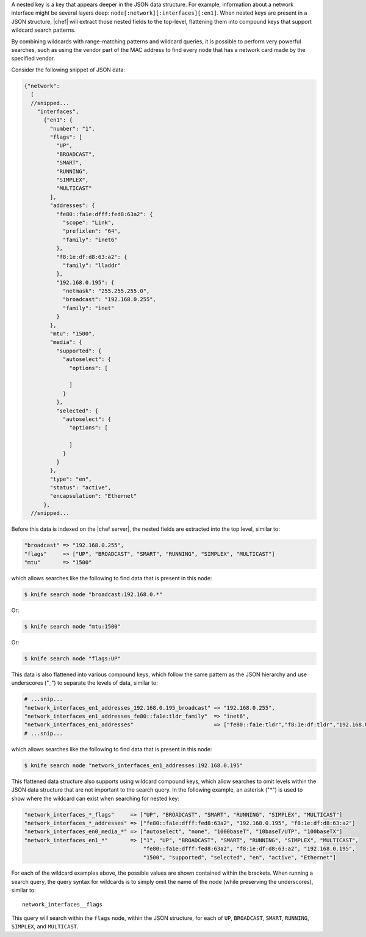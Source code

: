 .. The contents of this file are included in multiple topics.
.. This file should not be changed in a way that hinders its ability to appear in multiple documentation sets.


A nested key is a key that appears deeper in the JSON data structure. For example, information about a network interface might be several layers deep: ``node[:network][:interfaces][:en1]``. When nested keys are present in a JSON structure, |chef| will extract those nested fields to the top-level, flattening them into compound keys that support wildcard search patterns.

By combining wildcards with range-matching patterns and wildcard queries, it is possible to perform very powerful searches, such as using the vendor part of the MAC address to find every node that has a network card made by the specified vendor.

Consider the following snippet of JSON data:

.. code-block:: javascript

   {"network":
     [
     //snipped...
       "interfaces",
         {"en1": {
           "number": "1",
           "flags": [
             "UP",
             "BROADCAST",
             "SMART",
             "RUNNING",
             "SIMPLEX",
             "MULTICAST"
           ],
           "addresses": {
             "fe80::fa1e:dfff:fed8:63a2": {
               "scope": "Link",
               "prefixlen": "64",
               "family": "inet6"
             },
             "f8:1e:df:d8:63:a2": {
               "family": "lladdr"
             },
             "192.168.0.195": {
               "netmask": "255.255.255.0",
               "broadcast": "192.168.0.255",
               "family": "inet"
             }
           },
           "mtu": "1500",
           "media": {
             "supported": {
               "autoselect": {
                 "options": [ 
   
                 ]
               }
             },
             "selected": {
               "autoselect": {
                 "options": [
   
                 ]
               }
             }
           },
           "type": "en",
           "status": "active",
           "encapsulation": "Ethernet"
         },
     //snipped...  

Before this data is indexed on the |chef server|, the nested fields are extracted into the top level, similar to:

.. code-block:: javascript

   "broadcast" => "192.168.0.255",
   "flags"     => ["UP", "BROADCAST", "SMART", "RUNNING", "SIMPLEX", "MULTICAST"]
   "mtu"       => "1500"

which allows searches like the following to find data that is present in this node:

.. code-block:: bash

   $ knife search node "broadcast:192.168.0.*"

Or:

.. code-block:: bash

   $ knife search node "mtu:1500"

Or:

.. code-block:: bash

   $ knife search node "flags:UP"

This data is also flattened into various compound keys, which follow the same pattern as the JSON hierarchy and use underscores ("_") to separate the levels of data, similar to:

.. code-block:: javascript

     # ...snip...
     "network_interfaces_en1_addresses_192.168.0.195_broadcast" => "192.168.0.255",
     "network_interfaces_en1_addresses_fe80::fa1e:tldr_family"  => "inet6",
     "network_interfaces_en1_addresses"                         => ["fe80::fa1e:tldr","f8:1e:df:tldr","192.168.0.195"]
     # ...snip...

which allows searches like the following to find data that is present in this node:

.. code-block:: bash

   $ knife search node "network_interfaces_en1_addresses:192.168.0.195"

This flattened data structure also supports using wildcard compound keys, which allow searches to omit levels within the JSON data structure that are not important to the search query. In the following example, an asterisk ("*") is used to show where the wildcard can exist when searching for nested key:

.. code-block:: javascript

   "network_interfaces_*_flags"     => ["UP", "BROADCAST", "SMART", "RUNNING", "SIMPLEX", "MULTICAST"]
   "network_interfaces_*_addresses" => ["fe80::fa1e:dfff:fed8:63a2", "192.168.0.195", "f8:1e:df:d8:63:a2"]
   "network_interfaces_en0_media_*" => ["autoselect", "none", "1000baseT", "10baseT/UTP", "100baseTX"]
   "network_interfaces_en1_*"       => ["1", "UP", "BROADCAST", "SMART", "RUNNING", "SIMPLEX", "MULTICAST",
                                        "fe80::fa1e:dfff:fed8:63a2", "f8:1e:df:d8:63:a2", "192.168.0.195",
                                        "1500", "supported", "selected", "en", "active", "Ethernet"]

For each of the wildcard examples above, the possible values are shown contained within the brackets. When running a search query, the query syntax for wildcards is to simply omit the name of the node (while preserving the underscores), similar to::

   network_interfaces__flags

This query will search within the ``flags`` node, within the JSON structure, for each of ``UP``, ``BROADCAST``, ``SMART``, ``RUNNING``, ``SIMPLEX``, and ``MULTICAST``.